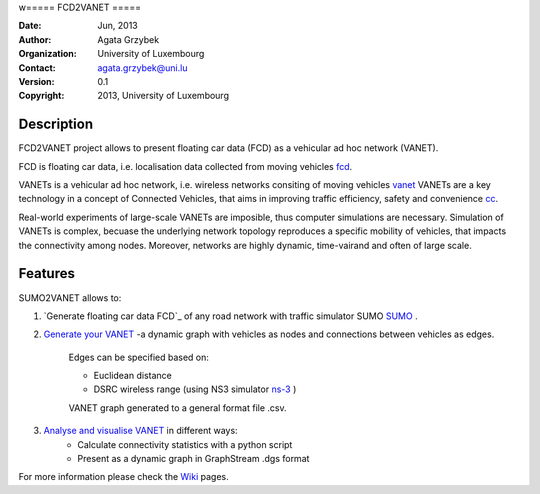 w=====
FCD2VANET
=====

:Date: Jun, 2013
:Author: Agata Grzybek
:Organization: University of Luxembourg
:Contact: agata.grzybek@uni.lu
:Version: 0.1
:Copyright: 2013, University of Luxembourg

Description
-----------

.. This document is a general introduction to the project. Check the wiki for more information. 

FCD2VANET project allows to present floating car data (FCD) as a vehicular ad hoc network (VANET).

FCD is floating car data, i.e. localisation data collected from moving vehicles `fcd`_.

VANETs is a vehicular ad hoc network, i.e. wireless networks consiting of moving vehicles `vanet`_
VANETs are a key technology in a concept of Connected Vehicles, that aims in improving traffic efficiency, safety and convenience `cc`_. 

Real-world experiments of large-scale VANETs are imposible, thus computer simulations are necessary.
Simulation of VANETs is complex, becuase the underlying network topology reproduces a specific mobility of vehicles, that impacts the connectivity among nodes.
Moreover, networks are highly dynamic, time-vairand and often of large scale.

Features
--------

SUMO2VANET allows to:

(1) `Generate floating car data FCD`_ of any road network with traffic simulator SUMO `SUMO`_ .

(2) `Generate your VANET`_ -a dynamic graph with vehicles as nodes and connections between vehicles as edges. 
	
	Edges can be specified based on:
	
	- Euclidean distance
	
	- DSRC wireless range (using NS3 simulator `ns-3`_ )
	
	VANET graph generated to a general format file .csv. 
	
(3) `Analyse and visualise VANET`_ in different ways:
	- Calculate connectivity statistics with a python script
	- Present as a dynamic graph in GraphStream .dgs format
	
For more information please check the `Wiki`_ pages. 


.. _Wiki: https://github.com/agacia/fcd2vanet/wiki/
.. _fcd: http://en.wikipedia.org/wiki/Floating_car_data
.. _vanet: http://en.wikipedia.org/wiki/Vehicular_ad-hoc_network
.. _cc: http://www.its.dot.gov/connected_vehicle/connected_vehicle.htm
.. _ns-3: http://www.nsnam.org/
.. _SUMO: http://sumo.sourceforge.net/
.. _Generate floating car data (FCD): github.com/agacia/fcd2vanet/wiki/FCD_generation
.. _Generate your VANET: github.com/agacia/fcd2vanet/wiki/VANET_generation
.. _Analyse and visualise VANET: github.com/agacia/fcd2vanet/wiki/VANET_analysis_and_visualisation